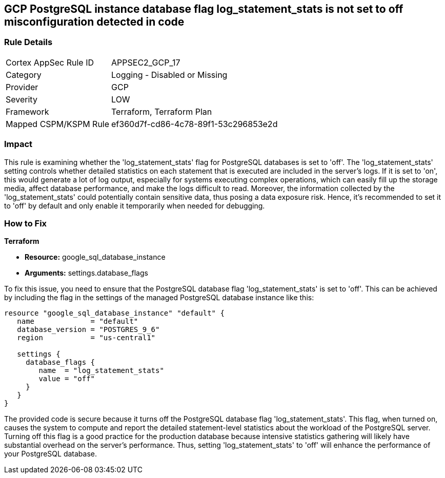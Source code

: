 
== GCP PostgreSQL instance database flag log_statement_stats is not set to off misconfiguration detected in code

=== Rule Details

[cols="1,2"]
|===
|Cortex AppSec Rule ID |APPSEC2_GCP_17
|Category |Logging - Disabled or Missing
|Provider |GCP
|Severity |LOW
|Framework |Terraform, Terraform Plan
|Mapped CSPM/KSPM Rule |ef360d7f-cd86-4c78-89f1-53c296853e2d
|===


=== Impact
This rule is examining whether the 'log_statement_stats' flag for PostgreSQL databases is set to 'off'. The 'log_statement_stats' setting controls whether detailed statistics on each statement that is executed are included in the server's logs. If it is set to 'on', this would generate a lot of log output, especially for systems executing complex operations, which can easily fill up the storage media, affect database performance, and make the logs difficult to read. Moreover, the information collected by the 'log_statement_stats' could potentially contain sensitive data, thus posing a data exposure risk. Hence, it's recommended to set it to 'off' by default and only enable it temporarily when needed for debugging.

=== How to Fix

*Terraform*

* *Resource:* google_sql_database_instance
* *Arguments:* settings.database_flags

To fix this issue, you need to ensure that the PostgreSQL database flag 'log_statement_stats' is set to 'off'. This can be achieved by including the flag in the settings of the managed PostgreSQL database instance like this:

[source,hcl]
----
resource "google_sql_database_instance" "default" {
   name             = "default"
   database_version = "POSTGRES_9_6"
   region           = "us-central1"

   settings {
     database_flags {
        name  = "log_statement_stats"
        value = "off"
     }
   }
}
----

The provided code is secure because it turns off the PostgreSQL database flag 'log_statement_stats'. This flag, when turned on, causes the system to compute and report the detailed statement-level statistics about the workload of the PostgreSQL server. Turning off this flag is a good practice for the production database because intensive statistics gathering will likely have substantial overhead on the server's performance. Thus, setting 'log_statement_stats' to 'off' will enhance the performance of your PostgreSQL database.


